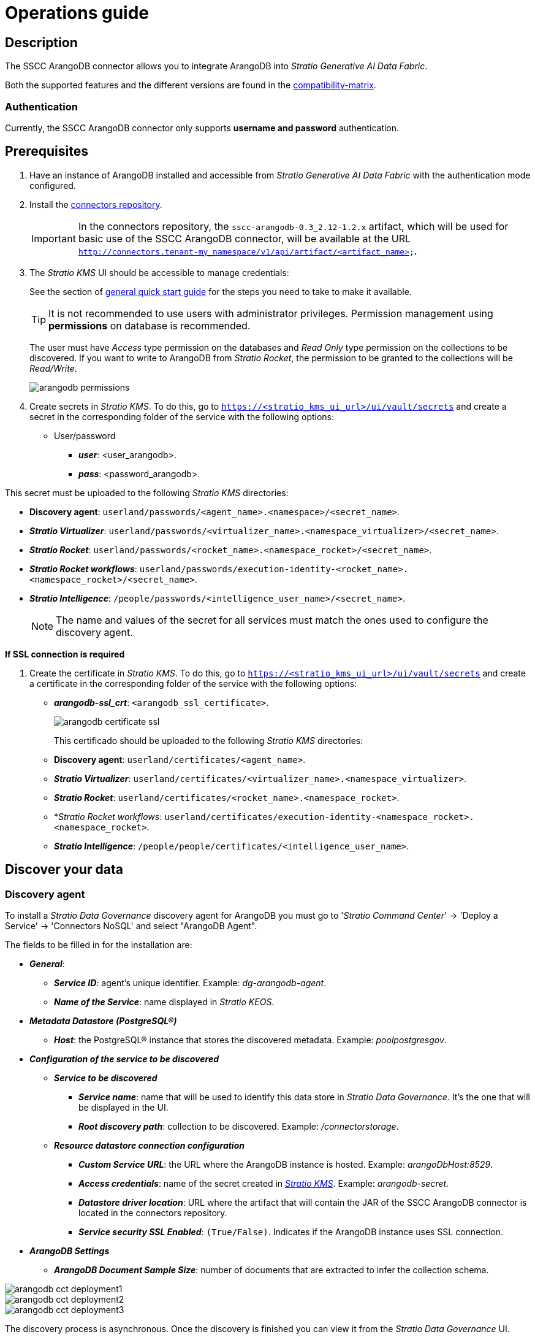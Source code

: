 ﻿= Operations guide

== Description

The SSCC ArangoDB connector allows you to integrate ArangoDB into _Stratio Generative AI Data Fabric_.

Both the supported features and the different versions are found in the xref:arangodb:compatibility-matrix.adoc[compatibility-matrix].

=== Authentication

Currently, the SSCC ArangoDB connector only supports *username and password* authentication.

== Prerequisites

. Have an instance of ArangoDB installed and accessible from _Stratio Generative AI Data Fabric_ with the authentication mode configured.
. Install the xref:connectors-repository:operations-guide.adoc#_installation[connectors repository].
+
IMPORTANT: In the connectors repository, the `sscc-arangodb-0.3_2.12-1.2.x` artifact, which will be used for basic use of the SSCC ArangoDB connector, will be available at the URL `http://connectors.tenant-my_namespace/v1/api/artifact/<artifact_name>`.

. The _Stratio KMS_ UI should be accessible to manage credentials:
+
See the section of xref:ROOT:quick-start-guide.adoc[general quick start guide] for the steps you need to take to make it available.
+
TIP: It is not recommended to use users with administrator privileges. Permission management using *permissions* on database is recommended.
+
The user must have _Access_ type permission on the databases and _Read Only_ type permission on the collections to be discovered. If you want to write to ArangoDB from _Stratio Rocket_, the permission to be granted to the collections will be _Read/Write_.
+
image::arangodb-permissions.png[]

. Create secrets in _Stratio KMS_. To do this, go to `https://<stratio_kms_ui_url>/ui/vault/secrets` and create a secret in the corresponding folder of the service with the following options:

* User/password
** *_user_*: <user_arangodb>.
** *_pass_*: <password_arangodb>.

This secret must be uploaded to the following _Stratio KMS_ directories:

* *Discovery agent*: `userland/passwords/<agent_name>.<namespace>/<secret_name>`.
* *_Stratio Virtualizer_*: `userland/passwords/<virtualizer_name>.<namespace_virtualizer>/<secret_name>`.
* *_Stratio Rocket_*: `userland/passwords/<rocket_name>.<namespace_rocket>/<secret_name>`.
* *_Stratio Rocket_ _workflows_*: `userland/passwords/execution-identity-<rocket_name>.<namespace_rocket>/<secret_name>`.
* *_Stratio Intelligence_*: `/people/passwords/<intelligence_user_name>/<secret_name>`.
+
NOTE: The name and values of the secret for all services must match the ones used to configure the discovery agent.

--
*If SSL connection is required*

. Create the certificate in _Stratio KMS_. To do this, go to `https://<stratio_kms_ui_url>/ui/vault/secrets` and create a certificate in the corresponding folder of the service with the following options:
+
** *_arangodb-ssl_crt_*: `<arangodb_ssl_certificate>`.
+
image::arangodb-certificate-ssl.png[]
+
This certificado should be uploaded to the following _Stratio KMS_ directories:
+
** *Discovery agent*: `userland/certificates/<agent_name>`.
** *_Stratio Virtualizer_*: `userland/certificates/<virtualizer_name>.<namespace_virtualizer>`.
** *_Stratio Rocket_*: `userland/certificates/<rocket_name>.<namespace_rocket>`.
** *_Stratio Rocket_ _workflows_: `userland/certificates/execution-identity-<namespace_rocket>.<namespace_rocket>`.
** *_Stratio Intelligence_*: `/people/people/certificates/<intelligence_user_name>`.
--

== Discover your data

=== Discovery agent

To install a _Stratio Data Governance_ discovery agent for ArangoDB you must go to '_Stratio Command Center_' -> 'Deploy a Service' -> 'Connectors NoSQL' and select "ArangoDB Agent".

The fields to be filled in for the installation are:

* *_General_*:
** *_Service ID_*: agent's unique identifier. Example: _dg-arangodb-agent_.
** *_Name of the Service_*: name displayed in _Stratio KEOS_.
* *_Metadata Datastore (PostgreSQL®)_*
** *_Host_*: the PostgreSQL® instance that stores the discovered metadata. Example: _poolpostgresgov_.
* *_Configuration of the service to be discovered_*
** *_Service to be discovered_*
*** *_Service name_*: name that will be used to identify this data store in _Stratio Data Governance_. It's the one that will be displayed in the UI.
*** *_Root discovery path_*: collection to be discovered. Example: _/connectorstorage_.
** *_Resource datastore connection configuration_*
*** *_Custom Service URL_*: the URL where the ArangoDB instance is hosted. Example: _arangoDbHost:8529_.
*** *_Access credentials_*: name of the secret created in xref:#create-secret[_Stratio KMS_]. Example: _arangodb-secret_.
*** *_Datastore driver location_*: URL where the artifact that will contain the JAR of the SSCC ArangoDB connector is located in the connectors repository.
*** *_Service security SSL Enabled_*: `(True/False)`. Indicates if the ArangoDB instance uses SSL connection.
* *_ArangoDB Settings_*
** *_ArangoDB Document Sample Size_*: number of documents that are extracted to infer the collection schema.

image::arangodb-cct-deployment1.png[]

image::arangodb-cct-deployment2.png[]

image::arangodb-cct-deployment3.png[]

The discovery process is asynchronous. Once the discovery is finished you can view it from the _Stratio Data Governance_ UI.

image::arangodb-governance.png[]

image::arangodb-metadata1.png[]

== Virtualize your data

IMPORTANT: Note that, to virtualize the discovered tables, you need to manage the xref:stratio-gosec:operations-manual:data-access/manage-policies/manage-domains-policies.adoc[domain policies] through _Stratio GoSec_.

=== Eureka Agent

To use the BDL, you need to configure the Eureka agent with the SSCC ArangoDB connector. To do this, simply add the URL of the connectors repository `sscc-arangodb-0.3_2.12-1.2.x` artifact in the '_Stratio Command Center_' -> 'Customized deployment' -> 'Settings' -> `Additional jars` variable.

image::arangodb-bdl.png[]

NOTE: Remember that, if you already have more than one artifact in the list, you have to add the following ones, separating them with a comma.

TIP: See here xref:stratio-data-governance:user-manual:data-processing-with-bdl.adoc[more information about data processing with BDL].

=== _Stratio Virtualizer_

_Stratio Virtualizer_ supports interaction with ArangoDB through the SSCC ArangoDB connector. This integration has certain requirements:

* The following _Stratio Virtualizer_ deployment fields must be modified in _Stratio Command Center_:
** 'Customized deployment' -> 'Environment' -> 'External datastores' -> 'JDBC Integration'.
*** *_JDBC Integration_*: `(True/False)`.
** 'Customized deployment' -> 'Environment' -> 'External datastores' -> 'JDBC Drivers URL List'.
*** *_JDBC Drivers URL List_*: `http://connectors.tenant-my_namespace/v1/api/artifact/sscc-arangodb-0.3_2.12-1.2.x.jar`.
+
image::arangodb-virtualizer-conf.png[]

== Transform your data

=== _Stratio Rocket_

==== Managing the driver

To use _Stratio Rocket_, the SSCC ArangoDB connector must be configured. To do this:

* You have to add the URL of the `sscc-arangodb-0.3_2.12-1.2.x` artifact in the 'Customized deployment' -> 'Settings' -> 'Classpath' -> `Rocket extra jars` variable of _Stratio Command Center_.
** *_Rocket extra jars_*: `http://connectors.tenant-my_namespace/v1/api/artifact/sscc-arangodb-0.3_2.12-1.2.x.jar`.
+
image::arangodb-rocket-conf.png[]

==== Managing secrets

Upload the access credentials for the _workflows_ and for _Stratio Rocket_ to _Stratio KMS_ as described in the prerequisites.

[#rocket-configuration]

==== Configuration management: quality rules and lineage

Access the _Stratio Rocket_ configuration in 'Settings' -> 'Governance Lineage' and make sure that the "Governance Lineage" option is enabled.

The fields to be filled in are the following:

* _Custom lineage and quality rules methods using Spark format_: `com.stratio.connectors.ssccarangodb:com.stratio.connectors.ssccarangodb.ArangoDBQualityRulesAndLineage:getMetadataPath`.
** This option activates lineage for data flows using _datasource_ boxes that access the data store directly.
+
IMPORTANT: For lineage to work properly, the discovery agent must have the value `<host_url_arangodb>.port.<port_url_arangodb>` as its _Service Name_.

* _Custom planned quality rules methods_: `com.stratio.connectors.ssccarangodb.ArangoDBDriver:com.stratio.connectors.ssccarangodb.ArangoDBQualityRulesAndLineage:getPlannedQRCreateTable`.
** With this option, the planned quality rules that directly access tables in the data store will be supported.

NOTE: Remember that, if you already have more than one artifact in the list, you have to add the following ones, separating them with a comma.

Restart _Stratio Rocket_ to apply the changes.

NOTE: These variables are *not necessary* for lineage and quality rules on virtualized tables in the catalog.

=== _Stratio Intelligence_

To correctly configure _Stratio Intelligence_, see the xref:arangodb:quick-start-guide.adoc#_stratio_intelligence[_Stratio Intelligence_ section]. For integration with ArangoDB, only the credentials shown in the prerequisites need to be uploaded.
